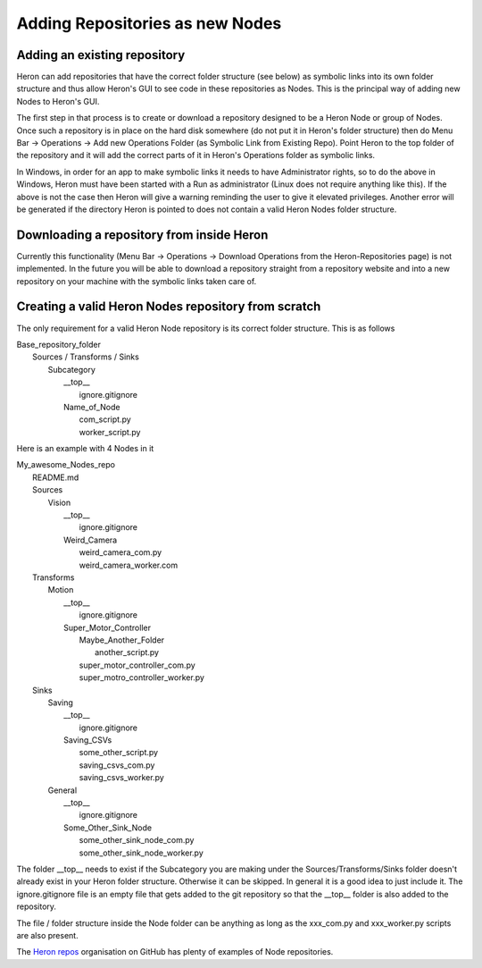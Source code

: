 

Adding Repositories as new Nodes
=================================

Adding an existing repository
-----------------------------

Heron can add repositories that have the correct folder structure (see below) as symbolic links into its own folder
structure and thus allow Heron's GUI to see code in these repositories as Nodes. This is the principal way of adding
new Nodes to Heron's GUI.

The first step in that process is to create or download a repository designed to be a Heron Node or group of Nodes.
Once such a repository is in place on the hard disk somewhere (do not put it in Heron's folder structure) then
do Menu Bar -> Operations -> Add new Operations Folder (as Symbolic Link from Existing Repo). Point Heron to the
top folder of the repository and it will add the correct parts of it in Heron's Operations folder as symbolic links.

In Windows, in order for an app to make symbolic links it needs to have Administrator rights, so to do the above in
Windows, Heron must have been started with a Run as administrator (Linux does not require anything like this).
If the above is not the case then Heron will give a warning reminding the user to give it elevated privileges.
Another error will be generated if the directory Heron is pointed to does not contain a valid Heron Nodes folder
structure.

Downloading a repository from inside Heron
-------------------------------------------
Currently this functionality (Menu Bar -> Operations -> Download Operations from the Heron-Repositories page)
is not implemented. In the future you will be able to download a repository straight from a repository website and
into a new repository on your machine with the symbolic links taken care of.

Creating a valid Heron Nodes repository from scratch
----------------------------------------------------
The only requirement for a valid Heron Node repository is its correct folder structure. This is as follows

| Base_repository_folder
|  Sources / Transforms / Sinks
|    Subcategory
|     __top__
|       ignore.gitignore
|     Name_of_Node
|       com_script.py
|       worker_script.py


Here is an example with 4 Nodes in it

| My_awesome_Nodes_repo
|   README.md
|   Sources
|      Vision
|         __top__
|            ignore.gitignore
|         Weird_Camera
|            weird_camera_com.py
|            weird_camera_worker.com
|   Transforms
|      Motion
|         __top__
|            ignore.gitignore
|         Super_Motor_Controller
|            Maybe_Another_Folder
|               another_script.py
|            super_motor_controller_com.py
|            super_motro_controller_worker.py
|   Sinks
|      Saving
|         __top__
|            ignore.gitignore
|         Saving_CSVs
|            some_other_script.py
|            saving_csvs_com.py
|            saving_csvs_worker.py
|      General
|         __top__
|            ignore.gitignore
|         Some_Other_Sink_Node
|            some_other_sink_node_com.py
|            some_other_sink_node_worker.py

The folder __top__ needs to exist if the Subcategory you are making under the Sources/Transforms/Sinks folder doesn't
already exist in your Heron folder structure. Otherwise it can be skipped. In general it is a good idea to just include
it. The ignore.gitignore file is an empty file that gets added to the git repository so that the __top__ folder
is also added to the repository.

The file / folder structure inside the Node folder can be anything as long as the xxx_com.py and xxx_worker.py scripts
are also present.

The `Heron repos <https://github.com/Heron-Repositories>`_  organisation on GitHub has plenty of examples of Node
repositories.





